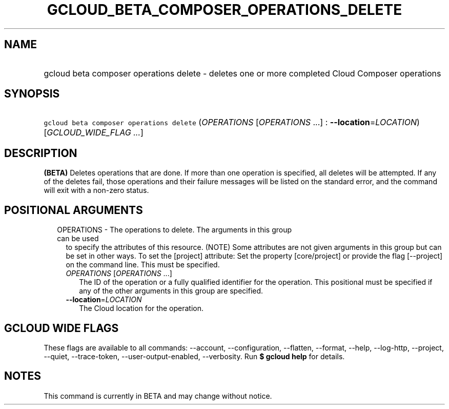 
.TH "GCLOUD_BETA_COMPOSER_OPERATIONS_DELETE" 1



.SH "NAME"
.HP
gcloud beta composer operations delete \- deletes one or more completed Cloud Composer operations



.SH "SYNOPSIS"
.HP
\f5gcloud beta composer operations delete\fR (\fIOPERATIONS\fR\ [\fIOPERATIONS\fR\ ...]\ :\ \fB\-\-location\fR=\fILOCATION\fR) [\fIGCLOUD_WIDE_FLAG\ ...\fR]



.SH "DESCRIPTION"

\fB(BETA)\fR Deletes operations that are done. If more than one operation is
specified, all deletes will be attempted. If any of the deletes fail, those
operations and their failure messages will be listed on the standard error, and
the command will exit with a non\-zero status.



.SH "POSITIONAL ARGUMENTS"

.RS 2m
.TP 2m

OPERATIONS \- The operations to delete. The arguments in this group can be used
to specify the attributes of this resource. (NOTE) Some attributes are not given
arguments in this group but can be set in other ways. To set the [project]
attribute: Set the property [core/project] or provide the flag [\-\-project] on
the command line. This must be specified.

.RS 2m
.TP 2m
\fIOPERATIONS\fR [\fIOPERATIONS\fR ...]
The ID of the operation or a fully qualified identifier for the operation. This
positional must be specified if any of the other arguments in this group are
specified.

.TP 2m
\fB\-\-location\fR=\fILOCATION\fR
The Cloud location for the operation.


.RE
.RE
.sp

.SH "GCLOUD WIDE FLAGS"

These flags are available to all commands: \-\-account, \-\-configuration,
\-\-flatten, \-\-format, \-\-help, \-\-log\-http, \-\-project, \-\-quiet,
\-\-trace\-token, \-\-user\-output\-enabled, \-\-verbosity. Run \fB$ gcloud
help\fR for details.



.SH "NOTES"

This command is currently in BETA and may change without notice.

